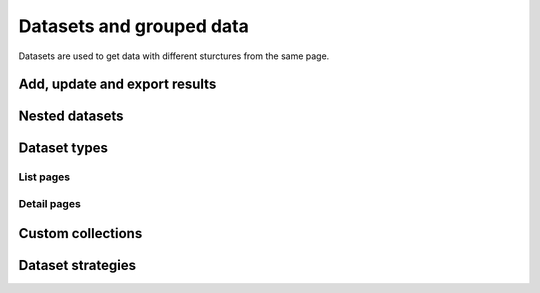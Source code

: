 Datasets and grouped data
=========================

Datasets are used to get data with different sturctures from the same
page.

Add, update and export results
------------------------------

.. image:: ../Images/Screenshot_73.png

.. image:: ../Images/Screenshot_74.png

.. image:: ../Images/Screenshot_75.png

.. image:: ../Images/Screenshot_76.png

.. image:: ../Images/Screenshot_77.png

.. image:: ../Images/Screenshot_78.png

.. image:: ../Images/Screenshot_79.png

.. image:: ../Images/Screenshot_80.png

Nested datasets
---------------

.. image:: ../Images/Screenshot_110.png

.. image:: ../Images/Screenshot_111.png

.. image:: ../Images/Screenshot_112.png

.. image:: ../Images/Screenshot_113.png

.. image:: ../Images/Screenshot_114.png

Dataset types
-------------

.. image:: ../Images/Screenshot_115.png

List pages
~~~~~~~~~~

.. image:: ../Images/Screenshot_116.png

.. image:: ../Images/Screenshot_117.png

.. image:: ../Images/Screenshot_118.png

Detail pages
~~~~~~~~~~~~

.. image:: ../Images/Screenshot_119.png

.. image:: ../Images/Screenshot_120.png

.. image:: ../Images/Screenshot_121.png

Custom collections
------------------

.. image:: ../Images/Screenshot_122.png

.. image:: ../Images/Screenshot_123.png

Dataset strategies
------------------

.. image:: ../Images/Screenshot_124.png

.. image:: ../Images/Screenshot_125.png

.. image:: ../Images/Screenshot_126.png

.. image:: ../Images/Screenshot_127.png

.. image:: ../Images/Screenshot_128.png

.. image:: ../Images/Screenshot_129.png

.. image:: ../Images/Screenshot_130.png

.. image:: ../Images/Screenshot_131.png

.. image:: ../Images/Screenshot_132.png

.. image:: ../Images/Screenshot_133.png

.. image:: ../Images/Screenshot_134.png

.. image:: ../Images/Screenshot_135.png